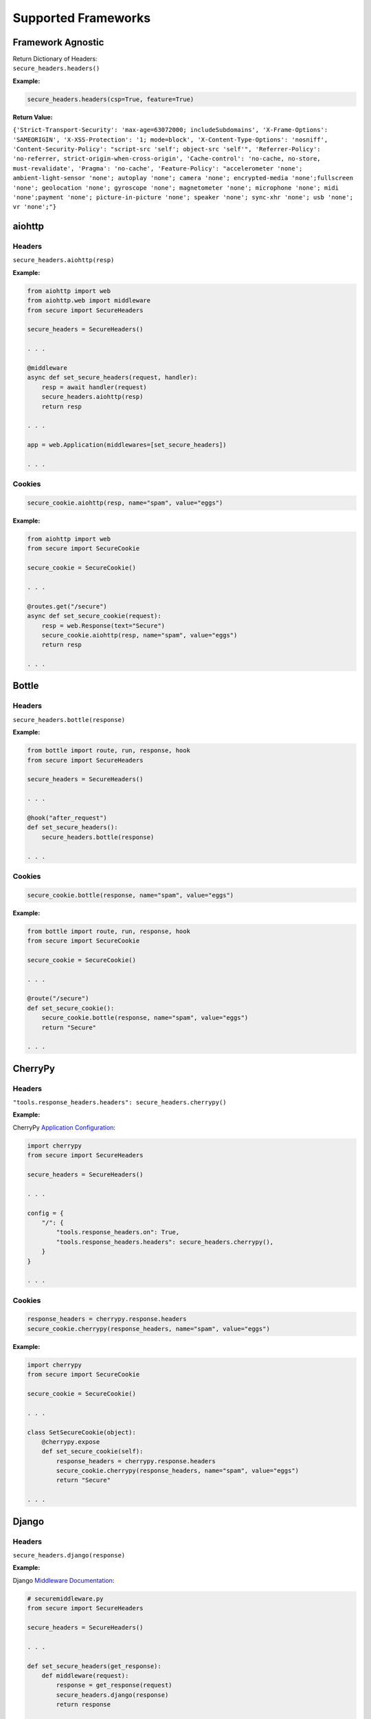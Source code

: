 Supported Frameworks
=====================

Framework Agnostic
--------------------

| Return Dictionary of Headers: 
| ``secure_headers.headers()``

.. _example-4:


**Example:**

.. code:: python

   secure_headers.headers(csp=True, feature=True)

**Return Value:**

``{'Strict-Transport-Security': 'max-age=63072000; includeSubdomains', 'X-Frame-Options': 'SAMEORIGIN', 'X-XSS-Protection': '1; mode=block', 'X-Content-Type-Options': 'nosniff', 'Content-Security-Policy': "script-src 'self'; object-src 'self'", 'Referrer-Policy': 'no-referrer, strict-origin-when-cross-origin', 'Cache-control': 'no-cache, no-store, must-revalidate', 'Pragma': 'no-cache', 'Feature-Policy': "accelerometer 'none'; ambient-light-sensor 'none'; autoplay 'none'; camera 'none'; encrypted-media 'none';fullscreen 'none'; geolocation 'none'; gyroscope 'none'; magnetometer 'none'; microphone 'none'; midi 'none';payment 'none'; picture-in-picture 'none'; speaker 'none'; sync-xhr 'none'; usb 'none'; vr 'none';"}``


aiohttp
--------

.. _headers-1:

Headers
~~~~~~~

``secure_headers.aiohttp(resp)``

.. _example-5:

**Example:**

.. code:: python

   from aiohttp import web
   from aiohttp.web import middleware
   from secure import SecureHeaders

   secure_headers = SecureHeaders()

   . . . 

   @middleware
   async def set_secure_headers(request, handler):
       resp = await handler(request)
       secure_headers.aiohttp(resp)
       return resp
       
   . . . 

   app = web.Application(middlewares=[set_secure_headers])

   . . . 

.. _cookies-1:

Cookies
~~~~~~~

.. code:: python

   secure_cookie.aiohttp(resp, name="spam", value="eggs")

.. _example-6:

**Example:**

.. code:: python

   from aiohttp import web
   from secure import SecureCookie

   secure_cookie = SecureCookie()

   . . . 

   @routes.get("/secure")
   async def set_secure_cookie(request):
       resp = web.Response(text="Secure")
       secure_cookie.aiohttp(resp, name="spam", value="eggs")
       return resp
       
   . . . 

Bottle
------

.. _headers-2:

Headers
~~~~~~~

``secure_headers.bottle(response)``

.. _example-7:

**Example:**

.. code:: python

   from bottle import route, run, response, hook
   from secure import SecureHeaders

   secure_headers = SecureHeaders()

   . . . 

   @hook("after_request")
   def set_secure_headers():
       secure_headers.bottle(response)
       
   . . . 

.. _cookies-2:

Cookies
~~~~~~~

.. code:: python

   secure_cookie.bottle(response, name="spam", value="eggs")

.. _example-8:

**Example:**

.. code:: python

   from bottle import route, run, response, hook
   from secure import SecureCookie

   secure_cookie = SecureCookie()

   . . . 

   @route("/secure")
   def set_secure_cookie():
       secure_cookie.bottle(response, name="spam", value="eggs")
       return "Secure"
       
   . . . 

CherryPy
--------

.. _headers-3:

Headers
~~~~~~~

``"tools.response_headers.headers": secure_headers.cherrypy()``

.. _example-9:

**Example:**

CherryPy `Application
Configuration <http://docs.cherrypy.org/en/latest/config.html#application-config>`__:

.. code:: python

   import cherrypy
   from secure import SecureHeaders

   secure_headers = SecureHeaders()

   . . . 

   config = {
       "/": {
           "tools.response_headers.on": True,
           "tools.response_headers.headers": secure_headers.cherrypy(),
       }
   }

   . . . 

.. _cookies-3:

Cookies
~~~~~~~

.. code:: python

   response_headers = cherrypy.response.headers
   secure_cookie.cherrypy(response_headers, name="spam", value="eggs")

.. _example-10:

**Example:**

.. code:: python

   import cherrypy
   from secure import SecureCookie

   secure_cookie = SecureCookie()

   . . . 

   class SetSecureCookie(object):
       @cherrypy.expose
       def set_secure_cookie(self):
           response_headers = cherrypy.response.headers
           secure_cookie.cherrypy(response_headers, name="spam", value="eggs")
           return "Secure"
       
   . . . 

Django
------

.. _headers-4:

Headers
~~~~~~~

``secure_headers.django(response)``

.. _example-11:

**Example:**

Django `Middleware
Documentation <https://docs.djangoproject.com/en/2.1/topics/http/middleware/>`__:

.. code:: python

   # securemiddleware.py
   from secure import SecureHeaders

   secure_headers = SecureHeaders()

   . . . 

   def set_secure_headers(get_response):
       def middleware(request):
           response = get_response(request)
           secure_headers.django(response)
           return response

       return middleware
       
   . . . 

.. code:: python

   # settings.py

   ...

   MIDDLEWARE = [
       'app.securemiddleware.set_secure_headers'
   ]

   ...

.. _cookies-4:

Cookies
~~~~~~~

.. code:: python

   secure_cookie.django(response, name="spam", value="eggs")

.. _example-12:

**Example:**

.. code:: python

   from django.http import HttpResponse
   from secure import SecureCookie

   secure_cookie = SecureCookie()

   . . . 

   def set_secure_cookie(request):
       response = HttpResponse("Secure")
       secure_cookie.django(response, name="spam", value="eggs")
       return response
       
   . . . 
       

Falcon
------

.. _headers-5:

Headers
~~~~~~~

``secure_headers.falcon(resp)``

.. _example-13:

**Example:**

.. code:: python

   import falcon
   from secure import SecureHeaders

   secure_headers = SecureHeaders()

   . . . 

   class SetSecureHeaders(object):
       def process_request(self, req, resp):
           secure_headers.falcon(resp)

   . . . 

   app = api = falcon.API(middleware=[SetSecureHeaders()])

   . . . 

.. _cookies-5:

Cookies
~~~~~~~

.. code:: python

   secure_cookie.falcon(resp, name="spam", value="eggs")

.. _example-14:

**Example:**

.. code:: python

   import falcon
   from secure import SecureCookie

   secure_cookie = SecureCookie()

   . . . 

   class SetSecureCookie(object):
       def on_get(self, req, resp):
           resp.body = "Secure"
           secure_cookie.falcon(resp, name="spam", value="eggs")
           
   . . . 

Flask
-----

.. _headers-6:

Headers
~~~~~~~

``secure_headers.flask(response)``

.. _example-15:

**Example:**

.. code:: python

   from flask import Flask, Response
   from secure import SecureHeaders

   secure_headers = SecureHeaders()

   app = Flask(__name__)

   . . . 

   @app.after_request
   def set_secure_headers(response):
       secure_headers.flask(response)
       return response
       
   . . . 

.. _cookies-6:

Cookies
~~~~~~~

.. code:: python

   secure_cookie.flask(resp, name="spam", value="eggs")

.. _example-16:

**Example:**

.. code:: python

   from flask import Flask, Response
   from secure import SecureCookie

   secure_cookie = SecureCookie()

   . . . 

   @app.route("/secure")
   def set_secure_cookie():
       resp = Response("Secure")
       secure_cookie.flask(resp, name="spam", value="eggs")
       return resp
           
   . . . 

hug
---

.. _headers-7:

Headers
~~~~~~~

``secure_headers.hug(response)`` 

.. _example-17:

**Example:**

.. code:: python

  import hug
  from secure import SecureHeaders

  secure_headers = SecureHeaders()

   . . . 

  @hug.response_middleware()
  def set_secure_headers(request, response, resource):
      secure_headers.hug(response)

   . . . 

.. _cookies-7:

Cookies
~~~~~~~

.. code:: python

   secure_cookie.hug(response, name="spam", value="eggs")

.. _example-18:

**Example:**

.. code:: python

  import hug
  from secure import SecureCookie

  secure_cookie = SecureCookie()

   . . . 

  @hug.get("/secure")
  def set_secure_cookie(response):
    secure_cookie.hug(response, name="spam", value="eggs")
    return "Secure"
           
   . . . 


Masonite
--------

.. _headers-8:

Headers
~~~~~~~

``secure_headers.masonite(self.request)``

.. _example-19:

**Example:**

Masonite
`Middleware <https://docs.masoniteproject.com/advanced/middleware#creating-middleware>`__:

.. code:: python

  # SecureMiddleware.py

  from masonite.request import Request

  from secure import SecureHeaders

  secure_headers = SecureHeaders()

  class SecureMiddleware:
      def __init__(self, request: Request):

          self.request = request

      def before(self):
          secure_headers.masonite(self.request)

   . . . 

.. code:: python

   # middleware.py

   ...

  HTTP_MIDDLEWARE = [
      SecureMiddleware,
  ]

   ...

.. _cookies-8:

Cookies
~~~~~~~

.. code:: python

   secure_headers.masonite(self.request)

.. _example-20:

**Example:**

.. code:: python

   . . . 

  def show(self, view: View, request: Request, response: Response):
      secure_cookie.masonite(request, name="spam", value="eggs")
      return response.view('Secure')
        
   . . . 


Pyramid
-------

.. _headers-9:

Headers
~~~~~~~

Pyramid
`Tween <https://docs.pylonsproject.org/projects/pyramid/en/latest/narr/hooks.html#registering-tweens>`__:

.. code:: python

   def set_secure_headers(handler, registry):
       def tween(request):
           response = handler(request)
           secure_headers.pyramid(response)
           return response

       return tween

.. _example-21:

**Example:**

.. code:: python

   from pyramid.config import Configurator
   from pyramid.response import Response
   from secure import SecureHeaders

   secure_headers = SecureHeaders()

   . . . 

   def set_secure_headers(handler, registry):
       def tween(request):
           response = handler(request)
           secure_headers.pyramid(response)
           return response

       return tween

   . . . 

   config.add_tween(".set_secure_headers")

   . . . 

.. _cookies-9:

Cookies
~~~~~~~

.. code:: python

   response = Response("Secure")
   secure_cookie.pyramid(response, name="spam", value="eggs")

.. _example-22:

**Example:**

.. code:: python

   from pyramid.config import Configurator
   from pyramid.response import Response
   from secure import SecureCookie

   secure_cookie = SecureCookie()

   . . . 

   def set_secure_cookie(request):
       response = Response("Secure")
       secure_cookie.pyramid(response, name="spam", value="eggs")
       return response
       
   . . . 

Quart
-----

.. _headers-10:

Headers
~~~~~~~

``secure_headers.quart(response)``

.. _example-23:

**Example:**

.. code:: python

   from quart import Quart, Response
   from secure import SecureHeaders

   secure_headers = SecureHeaders()

   app = Quart(__name__)

   . . . 

   @app.after_request
   async def set_secure_headers(response):
       secure_headers.quart(response)
       return response

   . . . 

.. _cookies-10:

Cookies
~~~~~~~

.. code:: python

   secure_cookie.quart(resp, name="spam", value="eggs")

.. _example-24:

**Example:**

.. code:: python

   from quart import Quart, Response
   from secure import SecureCookie

   secure_cookie = SecureCookie()

   app = Quart(__name__)

   . . . 

   @app.route("/secure")
   async def set_secure_cookie():
       resp = Response("Secure")
       secure_cookie.quart(resp, name="spam", value="eggs")
       return resp
       
   . . . 

Responder
---------

.. _headers-11:

Headers
~~~~~~~

``secure_headers.responder(resp)``

.. _example-25:

**Example:**

.. code:: python

   import responder
   from secure import SecureHeaders

   secure_headers = SecureHeaders()

   api = responder.API()

   . . . 

   @api.route(before_request=True)
   def set_secure_headers(req, resp):
       secure_headers.responder(resp)

   . . . 

You should use Responder’s `built in
HSTS <https://python-responder.org/en/latest/tour.html#hsts-redirect-to-https>`__
and pass the ``hsts=False`` option.

.. _cookies-11:

Cookies
~~~~~~~

.. code:: python

   secure_cookie.responder(resp, name="spam", value="eggs")

.. _example-26:

**Example:**

.. code:: python

   import responder
   from secure import SecureCookie

   secure_cookie = SecureCookie()

   api = responder.API()

   . . . 

   @api.route("/secure")
   async def set_secure_cookie(req, resp):
       resp.text = "Secure"
       secure_cookie.responder(resp, name="spam", value="eggs")
       
   . . . 

Sanic
-----

.. _headers-12:

Headers
~~~~~~~

``secure_headers.sanic(response)``

.. _example-27:

**Example:**

.. code:: python

   from sanic import Sanic
   from secure import SecureHeaders

   secure_headers = SecureHeaders()

   app = Sanic()

   . . . 

   @app.middleware("response")
   async def set_secure_headers(request, response):
       secure_headers.sanic(response)

   . . . 

.. _cookies-12:

Cookies
~~~~~~~

.. code:: python

   secure_cookie.sanic(response, name="spam", value="eggs")

.. _example-28:

**Example:**

.. code:: python

   from sanic import Sanic
   from sanic.response import text
   from secure import SecureCookie

   secure_cookie = SecureCookie()

   app = Sanic()

   . . . 

   @app.route("/secure")
   async def set_secure_cookie(request):
       response = text("Secure")
       secure_cookie.sanic(response, name="spam", value="eggs")
       return response
       
   . . . 

*To set Cross Origin Resource Sharing (CORS) headers, please
see* `sanic-cors <https://github.com/ashleysommer/sanic-cors>`__ *.*

Starlette
---------

.. _headers-13:

Headers
~~~~~~~

``secure_headers.starlette(response)``

.. _example-29:

**Example:**

.. code:: python

   from starlette.applications import Starlette
   import uvicorn
   from secure import SecureHeaders

   secure_headers = SecureHeaders()

   app = Starlette()

   . . . 

   @app.middleware("http")
   async def set_secure_headers(request, call_next):
       response = await call_next(request)
       secure_headers.starlette(response)
       return response

   . . . 

.. _cookies-13:

Cookies
~~~~~~~

.. code:: python

   secure_cookie.starlette(response, name="spam", value="eggs")

.. _example-30:

**Example:**

.. code:: python

   from starlette.applications import Starlette
   from starlette.responses import PlainTextResponse
   import uvicorn
   from secure import SecureHeaders, SecureCookie

   secure_cookie = SecureCookie()

   app = Starlette()

   . . . 

   @app.route("/secure")
   async def set_secure_cookie(request):
       response = PlainTextResponse("Secure")
       secure_cookie.starlette(response, name="spam", value="eggs")
       return response

   . . . 

Tornado
-------

.. _headers-14:

Headers
~~~~~~~

``secure_headers.tornado(self)``

.. _example-31:

**Example:**

.. code:: python

   import tornado.ioloop
   import tornado.web
   from secure import SecureHeaders

   secure_headers = SecureHeaders()

   . . . 

   class BaseHandler(tornado.web.RequestHandler):
       def set_default_headers(self):
           secure_headers.tornado(self)

   . . . 

.. _cookies-14:

Cookies
~~~~~~~

.. code:: python

   secure_cookie.tornado(self, name="spam", value="eggs")

.. _example-32:

**Example:**

.. code:: python

   import tornado.ioloop
   import tornado.web
   from secure import SecureCookie

   secure_cookie = SecureCookie()

   . . . 

   class SetSecureCookie(BaseHandler):
       def get(self):
           secure_cookie.tornado(self, name="spam", value="eggs")
           self.write("Secure")
       
   . . . 
